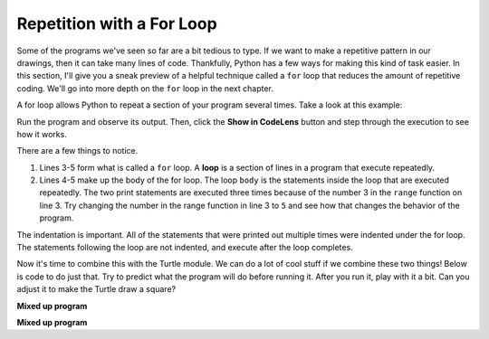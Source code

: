 ..  Copyright (C)  Brad Miller, David Ranum, Jeffrey Elkner, Peter Wentworth, Allen B. Downey, Chris
    Meyers, and Dario Mitchell.  Permission is granted to copy, distribute
    and/or modify this document under the terms of the GNU Free Documentation
    License, Version 1.3 or any later version published by the Free Software
    Foundation; with Invariant Sections being Forward, Prefaces, and
    Contributor List, no Front-Cover Texts, and no Back-Cover Texts.  A copy of
    the license is included in the section entitled "GNU Free Documentation
    License".

.. qnum::
   :prefix: flowcontrol-for
   :start: 1

Repetition with a For Loop
--------------------------

Some of the programs we've seen so far are a bit tedious to type. If we want to make a 
repetitive pattern in our drawings, then it can take many lines of code. Thankfully, Python 
has a few ways for making this kind of task easier. In this section, I'll give you a sneak preview of a helpful technique
called a ``for`` loop that reduces the amount of repetitive coding. We'll go into more depth on the ``for`` loop
in the next chapter.

A for loop allows Python to repeat a section of your program several times. Take a look at this example:

.. activecode:: acrepwithloop

   print("This will execute first")

   for _ in range(3):
       print("This line will execute three times")
       print("This line will also execute three times")

   print("Now we are outside of the for loop!")

Run the program and observe its output. Then, click the **Show in CodeLens**
button and step through the execution to see how it works.

There are a few things to notice. 

1. Lines 3-5 form what is called a ``for`` loop. A **loop** is a section of lines in a program that execute
   repeatedly. 

2. Lines 4-5 make up the body of the for loop. The loop ``body`` is the statements inside the loop that are executed
   repeatedly. The two print statements are executed three times because of the number 3 in the ``range``
   function on line 3. Try changing the number in the range function in line 3 to ``5`` and see how that changes the
   behavior of the program.

The indentation is important. All of the statements that were printed out multiple times were indented under the for
loop. The statements following the loop are not indented, and execute after the loop completes. 

Now it's time to combine this with the Turtle module. We can do a lot of cool stuff if we combine these two things!
Below is code to do just that. Try to predict what the program will do before running it. After you run it, play with
it a bit. Can you adjust it to make the Turtle draw a square?

.. activecode:: acrepwithloop2

   import turtle   
   elan = turtle.Turtle()

   distance = 50
   for _ in range(10):
       elan.forward(distance)
       elan.right(90)
       distance = distance + 10
 

**Mixed up program**

.. parsonsprob:: 3_10

   The following program uses the stamp method to create a circle of turtle shapes as shown to the left, <img src="../_static/TurtleCircle.png" width="150" align="left" hspace="10" vspace="5"/> but the lines are mixed up.  The program should do all necessary set-up, create the turtle, set the shape to "turtle", and pick up the pen.  Then the turtle should repeat the following ten times: go forward 50 pixels, leave a copy of the turtle at the current position, reverse for 50 pixels, and then turn right 36 degrees.  After the loop, set the window to close when the user clicks in it.<br /><br /><p>Drag the blocks of statements from the left column to the right column and put them in the right order with the correct indention.  Click on <i>Check Me</i> to see if you are right. You will be told if any of the lines are in the wrong order or are incorrectly indented.</p>  
   -----
   import turtle
   wn = turtle.Screen()
   jose = turtle.Turtle()
   jose.shape("turtle")
   jose.penup()
   =====                   
   for size in range(10):  
   =====    
     jose.forward(50)
   =====
     jose.stamp()    
   =====      
     jose.forward(-50)
   =====
     jose.right(36)             
   =====
   wn.exitonclick()

**Mixed up program**

.. parsonsprob:: 3_11

   The following program uses the stamp method to create a line of turtle shapes as shown to the left, <img src="../_static/Turtle3Stamp.png" width="150" align="left" hspace="10" vspace="5" /> but the lines are mixed up.  The program should do all necessary set-up, create the turtle, set the shape to "turtle", and pick up the pen.  Then the turtle should repeat the following three times: go forward 50 pixels and leave a copy of the turtle at the current position.  After the loop, set the window to close when the user clicks in it.<br /><br /><p>Drag the blocks of statements from the left column to the right column and put them in the right order with the correct indention.  Click on <i>Check Me</i> to see if you are right. You will be told if any of the lines are in the wrong order or are incorrectly indented.</p>
   -----
   import turtle
   wn = turtle.Screen()
   =====
   nikea = turtle.Turtle()
   =====
   nikea.shape("turtle")
   =====
   nikea.penup()
   =====                   
   for size in range(3):  
   =====    
     nikea.forward(50)
   =====
     nikea.stamp()   
   =====                 
   wn.exitonclick()


